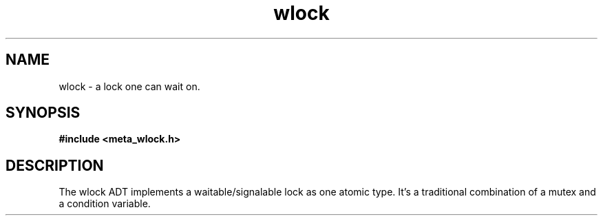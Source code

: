 .TH wlock 3 2016-01-30 "" "The Meta C Library"
.SH NAME
wlock \- a lock one can wait on. 
.SH SYNOPSIS
.B #include <meta_wlock.h>
.sp
.Fo "wlock wlock_new"
.Fa "void"
.Fc
.Fo "void wlock_free"
.Fa "wlock p"
.Fc
.Fo "int wlock_lock"
.Fa "wlock p"
.Fc
.Fo "int wlock_unlock"
.Fa "wlock p"
.Fc
.Fo "int wlock_signal"
.Fa "wlock p"
.Fc
.Fo "int wlock_wait"
.Fa "wlock p"
.Fc
.Fo "int wlock_broadcast"
.Fa "wlock p"
.Fc
.SH DESCRIPTION
The wlock ADT implements a waitable/signalable lock as one
atomic type. It's a traditional combination of a mutex and
a condition variable.
